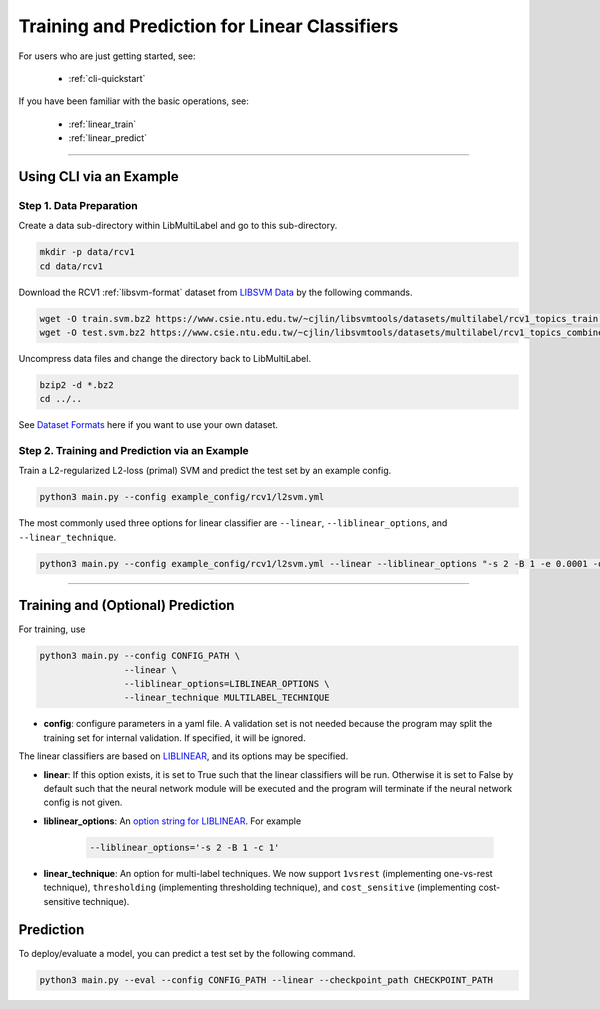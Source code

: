 Training and Prediction for Linear Classifiers
==============================================

For users who are just getting started, see:

    - :ref:`cli-quickstart`

If you have been familiar with the basic operations, see:

    - :ref:`linear_train`
    - :ref:`linear_predict`

-------------------------------------------------------------------

.. _cli-quickstart:

Using CLI via an Example
^^^^^^^^^^^^^^^^^^^^^^^^

Step 1. Data Preparation
------------------------

Create a data sub-directory within LibMultiLabel and go to this sub-directory.

.. code-block:: bash

    mkdir -p data/rcv1
    cd data/rcv1

Download the RCV1 :ref:`libsvm-format` dataset from `LIBSVM Data <https://www.csie.ntu.edu.tw/~cjlin/libsvmtools/datasets/multilabel.html>`_ by the following commands.

.. code-block:: bash

    wget -O train.svm.bz2 https://www.csie.ntu.edu.tw/~cjlin/libsvmtools/datasets/multilabel/rcv1_topics_train.svm.bz2
    wget -O test.svm.bz2 https://www.csie.ntu.edu.tw/~cjlin/libsvmtools/datasets/multilabel/rcv1_topics_combined_test.svm.bz2

Uncompress data files and change the directory back to LibMultiLabel.

.. code-block:: bash

    bzip2 -d *.bz2
    cd ../..

See `Dataset Formats <ov_data_format.html#dataset-formats>`_ here if you want to use your own dataset.

Step 2. Training and Prediction via an Example
----------------------------------------------

Train a L2-regularized L2-loss (primal) SVM and predict the test set by an example config.

.. code-block:: bash

    python3 main.py --config example_config/rcv1/l2svm.yml

The most commonly used three options for linear classifier are ``--linear``, ``--liblinear_options``, and ``--linear_technique``.

.. code-block:: bash

    python3 main.py --config example_config/rcv1/l2svm.yml --linear --liblinear_options "-s 2 -B 1 -e 0.0001 -q" --linear_technique 1vsrest

----------------------------------------------

.. _linear_train:

Training and (Optional) Prediction
^^^^^^^^^^^^^^^^^^^^^^^^^^^^^^^^^^

For training, use

.. code-block:: bash

    python3 main.py --config CONFIG_PATH \
                    --linear \
                    --liblinear_options=LIBLINEAR_OPTIONS \
                    --linear_technique MULTILABEL_TECHNIQUE

- **config**: configure parameters in a yaml file.  A validation set is not needed because the program may split the training set for internal validation. If specified, it will be ignored.

The linear classifiers are based on `LIBLINEAR <https://www.csie.ntu.edu.tw/~cjlin/liblinear/>`_, and its options may be specified.

- **linear**: If this option exists, it is set to True such that the linear classifiers will be run. Otherwise it is set to False by default such that the neural network module will be executed and the program will terminate if the neural network config is not given.

- **liblinear_options**: An `option string for LIBLINEAR <https://github.com/cjlin1/liblinear>`_. For example

    .. code-block:: bash

        --liblinear_options='-s 2 -B 1 -c 1'

- **linear_technique**: An option for multi-label techniques. We now support ``1vsrest`` (implementing one-vs-rest technique), ``thresholding`` (implementing thresholding technique), and ``cost_sensitive`` (implementing cost-sensitive technique).

.. _linear_predict:

Prediction
^^^^^^^^^^

To deploy/evaluate a model, you can predict a test set by the following command.

.. code-block:: bash

    python3 main.py --eval --config CONFIG_PATH --linear --checkpoint_path CHECKPOINT_PATH
